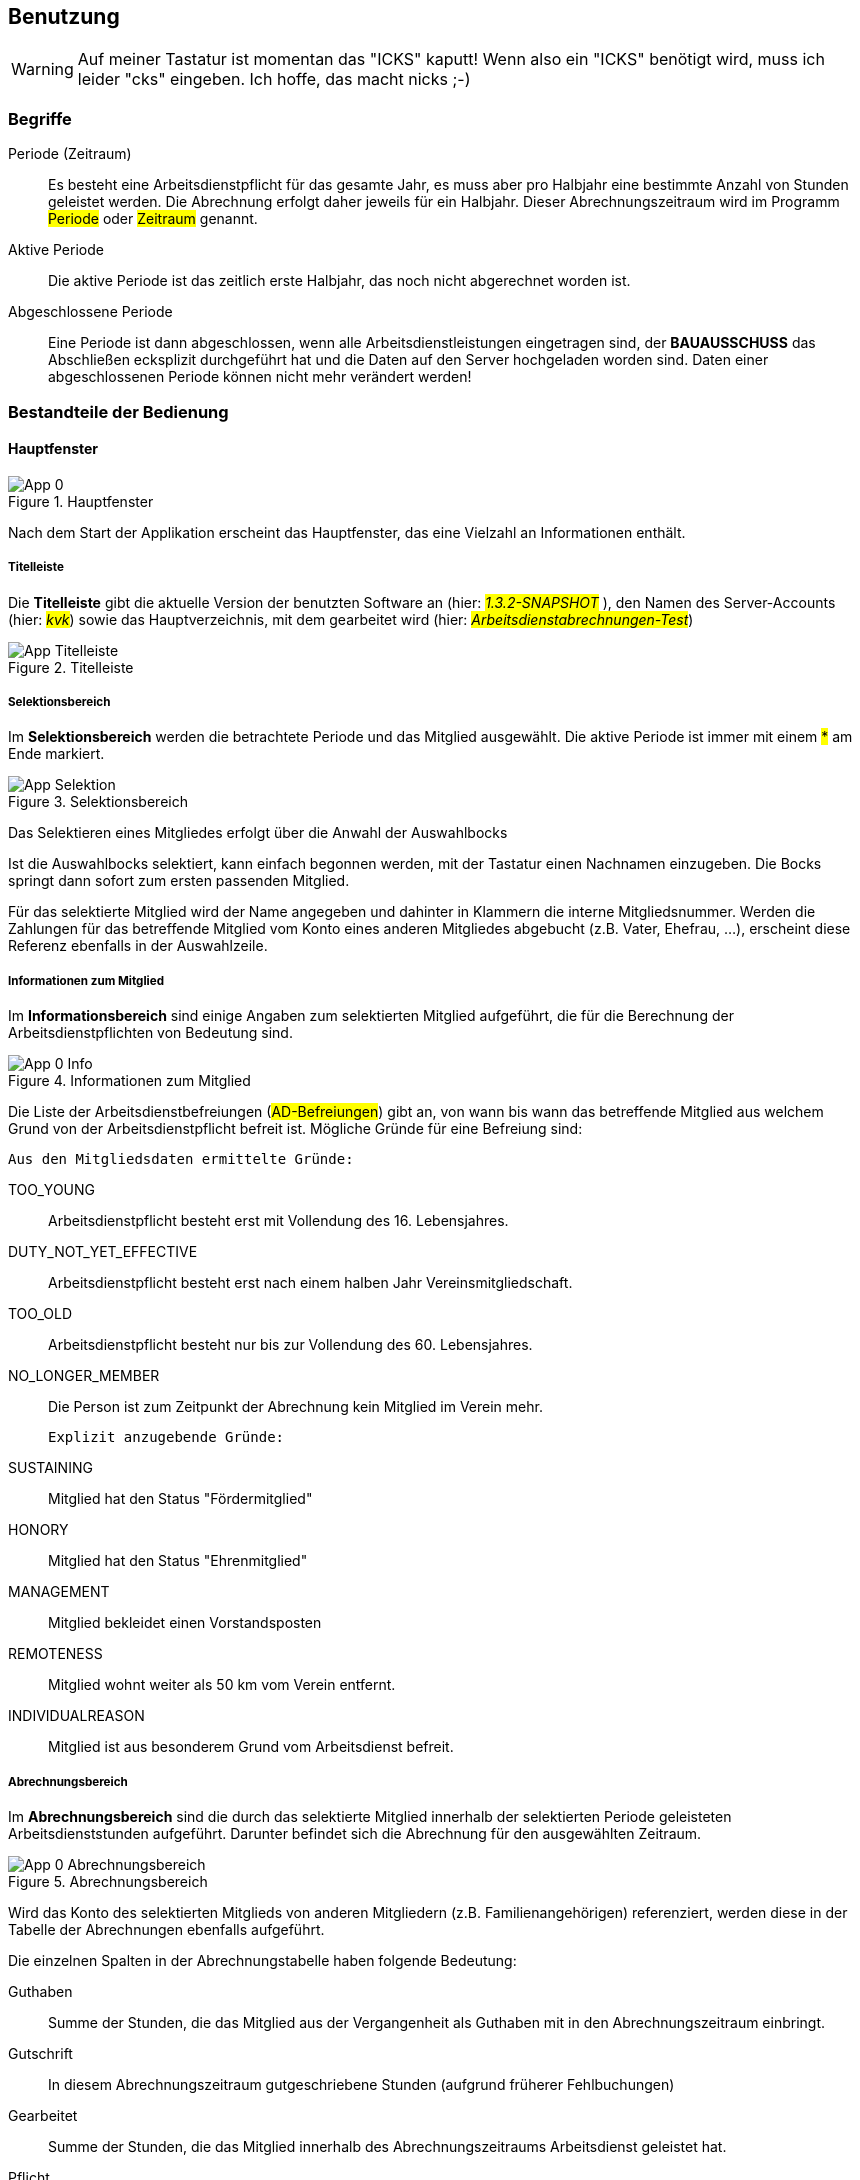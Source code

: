 == Benutzung

WARNING: Auf meiner Tastatur ist momentan das "ICKS" kaputt! Wenn also ein "ICKS" benötigt wird, muss ich leider "cks" eingeben. Ich hoffe, das macht nicks ;-) 

=== Begriffe

//[horizontal]

Periode (Zeitraum)::
    Es besteht eine Arbeitsdienstpflicht für das gesamte Jahr, es muss aber pro Halbjahr eine bestimmte Anzahl von Stunden geleistet werden. Die Abrechnung erfolgt daher jeweils für ein Halbjahr. Dieser Abrechnungszeitraum wird im Programm #Periode# oder #Zeitraum# genannt.

Aktive Periode::
    Die aktive Periode ist das zeitlich erste Halbjahr, das noch nicht abgerechnet worden ist.
    
Abgeschlossene Periode::
    Eine Periode ist dann abgeschlossen, wenn alle Arbeitsdienstleistungen eingetragen sind, der *BAUAUSSCHUSS* das Abschließen ecksplizit durchgeführt hat und die Daten auf den Server hochgeladen worden sind.
    Daten einer  abgeschlossenen Periode können nicht mehr verändert werden!


=== Bestandteile der Bedienung

==== Hauptfenster

.Hauptfenster
image::App-0.png[align="center"]

Nach dem Start der Applikation erscheint das Hauptfenster, das eine Vielzahl an Informationen enthält.

===== Titelleiste

Die *Titelleiste* gibt die aktuelle Version der benutzten Software an (hier: #_1.3.2-SNAPSHOT_# ), den Namen des Server-Accounts (hier: #_kvk_#) sowie das Hauptverzeichnis, mit dem gearbeitet wird (hier: #_Arbeitsdienstabrechnungen-Test_#)

.Titelleiste
image::App-Titelleiste.png[align="center"]

===== Selektionsbereich

Im *Selektionsbereich* werden die betrachtete Periode und das Mitglied ausgewählt. Die aktive Periode ist immer mit einem #*# am Ende markiert.

.Selektionsbereich
image::App-Selektion.png[align="center"]

Das Selektieren eines Mitgliedes erfolgt über die Anwahl der Auswahlbocks 

Ist die Auswahlbocks selektiert, kann einfach begonnen werden, mit der Tastatur einen Nachnamen einzugeben. Die Bocks springt dann sofort zum ersten passenden Mitglied.

Für das selektierte Mitglied wird der Name angegeben und dahinter in Klammern die interne Mitgliedsnummer. Werden die Zahlungen für das betreffende Mitglied vom Konto eines anderen Mitgliedes abgebucht (z.B. Vater, Ehefrau, ...), erscheint diese Referenz ebenfalls in der Auswahlzeile.

===== Informationen zum Mitglied

Im *Informationsbereich* sind einige Angaben zum selektierten Mitglied aufgeführt, die für die Berechnung der Arbeitsdienstpflichten von Bedeutung sind.

.Informationen zum Mitglied
image::App-0-Info.png[align="center"]

Die Liste der Arbeitsdienstbefreiungen (#AD-Befreiungen#) gibt an, von wann bis wann das betreffende Mitglied aus welchem Grund von der Arbeitsdienstpflicht befreit ist. Mögliche Gründe für eine Befreiung sind:

 Aus den Mitgliedsdaten ermittelte Gründe:

TOO_YOUNG::
    Arbeitsdienstpflicht besteht erst mit Vollendung des 16. Lebensjahres.

DUTY_NOT_YET_EFFECTIVE::
    Arbeitsdienstpflicht besteht erst nach einem halben Jahr Vereinsmitgliedschaft.
    
TOO_OLD::
    Arbeitsdienstpflicht besteht nur bis zur Vollendung des 60. Lebensjahres.

NO_LONGER_MEMBER::
    Die Person ist zum Zeitpunkt der Abrechnung kein Mitglied im Verein mehr.
    
 Explizit anzugebende Gründe:
 
SUSTAINING::
    Mitglied hat den Status "Fördermitglied"
HONORY::
    Mitglied hat den Status "Ehrenmitglied"

MANAGEMENT::
    Mitglied bekleidet einen Vorstandsposten

REMOTENESS::
    Mitglied wohnt weiter als 50 km vom Verein entfernt.
    
INDIVIDUALREASON::
    Mitglied ist aus besonderem Grund vom Arbeitsdienst befreit.


===== Abrechnungsbereich

Im *Abrechnungsbereich* sind die durch das selektierte Mitglied innerhalb der selektierten Periode geleisteten Arbeitsdienststunden aufgeführt. Darunter befindet sich die Abrechnung für den ausgewählten Zeitraum.

.Abrechnungsbereich
image::App-0-Abrechnungsbereich.png[align="center"]

Wird das Konto des selektierten Mitglieds von anderen Mitgliedern (z.B. Familienangehörigen) referenziert, werden diese in der Tabelle der Abrechnungen ebenfalls aufgeführt.

Die einzelnen Spalten in der Abrechnungstabelle haben folgende Bedeutung:

Guthaben::
    Summe der Stunden, die das Mitglied aus der Vergangenheit als Guthaben mit in den Abrechnungszeitraum einbringt.

Gutschrift::
    In diesem Abrechnungszeitraum gutgeschriebene Stunden (aufgrund früherer Fehlbuchungen)

Gearbeitet::
    Summe der Stunden, die das Mitglied innerhalb des Abrechnungszeitraums Arbeitsdienst geleistet hat.

Pflicht::
    Summe der Stunden, die das Mitglied innerhalb des Abrechnungszeitraums Arbeitsdienst leisten muss.

Guthaben II::
    Summe aus den Spalten #Guthaben#, #Gutschrift# und #Gearbeitet# des betreffenden Mitglieds.

Zu zahlen::
    Anzahl der Stunden, um die die Pflichtstunden für diesen Zeitraum den Wert der Spalte #Guthaben II# des jeweiligen Mitglieds übersteigen.

Guthaben III::
    Die Summe der Werte in der Spalte #Guthaben II# stellt das _Familienguthaben_ dar. Die Summe der Werte in der Spalte #Zu zahlen# stellt die _Familienschuld_ dar. In der Spalte #Guthaben III# wird das Familienguthaben gegen die Familienschuld aufgerechnet. Dabei werden die Guthaben der Familienmitglieder gleichmäßig reduziert.

In der letzten Zeile wird im Feld #Zu zahlende Stunden# angegeben, um wieviele Stunden die Familienschuld das Familienguthaben übersteigt.

===== Aktionsknöpfe

Bei den Aktionsknöpfen zeigt sich ein Unterschied in der Bedienung je nachdem, ob der *MITGLIEDERWART* oder der *BAUAUSSCHUSS* das Programm gestartet hat.

.Aktionsknöpfe
image::App-0-Aktionen.png[align="center"]

====== Mitgliederwart

In der Rolle *MITGLIEDERWART* hat man quasi nur lesenden Zugriff auf die Daten.
Über den Knopf kbd:[Arbeitsdienste] kann sich der Mitgliederwart einen Einblick in die vorliegenden Daten verschaffen (siehe <<Verwaltung der Arbeitsdienste>>), er kann aber keine Daten eingeben. Der Knopf kbd:[Zeitraum abschließen] ist in dieser Rolle nicht bedienbar.

Die einzig originäre Aufgabe des Mitgliederwartes ist es, eine 
aktualisierte Datei aus dem Mitgliederverwaltungsprogramm auf den 
Server zu laden. Dazu dient der Knopf kbd:[Daten hochladen...]. 

Er öffnet einen Auswahldialog, mit dem die neu aus dem Vereinsverwaltungsprogramm exportierte Datei im Dateisystem erbrowst wird.
Diese wird daraufhin auf ihre Konsistenz überprüft. Bei Erfolg der Prüfung wird sie auf den Server hochgeladen. 
Alle dann folgenden Berechnungen werden ab dann basierend auf dem Stand der neuen Datei durchgeführt.

Das genaue Format der Datei der Basisdaten ist im link:developers-guide.html#Basisdaten[Enwicklerhandbuch] angegeben.

====== Bauausschuss

Der *BAUAUSSCHUSS* führt die Arbeitsdiensttermine im Verein durch und führt Buch über die dort geleisteten Stunden. Diese Aufgabe zu erleichtern, ist die Hauptaufgabe des Programmes +ADHelper+. Die einzelnen Bedienschritte sind im folgenden Abschnitt genauer beschrieben.

=== Verwaltung der Arbeitsdienste

Der Knopf kbd:[Arbeitsdienste ...] im <<Hauptfenster>> öffnet das Fenster zur Eingabe und Verwaltung der Arbeitsdienste.

.Fenster "Arbeitsdienste"
image::AppAD-0.png[align="center"]

Auch hier kann man wieder die zu betrachtende Periode auswählen und auch hier ist eine Änderung an Daten von abgeschlossenen Perioden nicht möglich. Die Daten bereits abgeschlossener Perioden können also nur zur Kontrolle angesehen werden. Die aktive Periode erkennt man an dem angehängten #*# im Auswahldialog.

Innerhalb des ausgewählten Zeitraumes gibt es in aller Regel mehr als einen Arbeitdiensttermin, aus denen man mit der zweiten Auswahlbocks auswählen kann. Es werden alle Mitglieder aufgelistet, die am ausgewählten Arbeitsdiensttermin Stunden geleistet haben.

Im Feld #Filter# kann man eine Zeichenkette eingeben, die die Liste der angezeigten Personen auf solche einschränkt, bei denen die Eingabe im Namen enthalten ist. Über kbd:[Reset Teckstfilter] kann man die Liste wieder vollständig anzeigen lassen.

==== Erfassung von Arbeitsdienststunden

Hat ein Arbeitsdiensttermin stattgefunden, müssen die dort geleisteten Arbeitsstunden in das Programm +ADHelper+ eingegeben werden. Dazu muss im geöffneten Arbeitsdienst-Fenster die aktive Periode ausgewählt sein.

NOTE: Es wird davon ausgegangen, dass der zu erfassende Arbeitsdienst in der gerade aktiven Periode stattgefunden hat. Eine vorauseilende Erfassung von Arbeitsdiensten für künftige Perioden ist nicht vorgesehen.

Ecksistiert für diesen Arbeitsdienst bereits ein Termin-Eintrag in der entsprechenden Auswahlbocks, ist dieser auszuwählen.
Im Normalfall ist mit dem Knopf kbd:[Neu] ein neuer Termin-Eintrag zu erzeugen.

WARNING: Im Datums-Auswahldialog für einen neuen Arbeitsdiensttermin ist besonders darauf zu achten, dass das korrekte Jahr ausgewählt wird!

Ist ein neuer Termin erzeugt worden, erscheint eine Liste aller aktuell erfassten Vereinsmitglieder. 

.Neuer Arbeitsdiensttermin
image::AppAD-0-neu.png[align="center"]

TODO: Bereits ausgetretene Mitglieder ausfiltern!

Es empfiehlt sich, in dieser Liste zuerst bei allen Personen, die den Arbeitsdienst besucht haben, einen Haken in der Spalte #Teilnahme# zu setzen.
Zum Auffinden der betreffenden Personen hilft das #Filter#-Feld, in das man den Anfang des Names der zu suchenden Person eintippt. Mit kbd:[Reset Teckstfilter] sieht man wieder alle Mitglieder.

Hat man alle Teilnehmer des Arbeitsdiensttermines auf diese Weise markiert, schränkt man die Ansicht durch Drücken der Knopfes kbd:[Nur Teilnehmer] ein und gewinnt so eine übersichtliche Liste.

.Ansicht "Nur Teilnehmer"
image::AppAD-0-nurTeilnehmer.png[align="center"]

In dieser reduzierten Liste kann für jeden Arbeiter die Anzahl der Stunden eingegen werden. Die Stunden können in Viertelstunden-Auflösung bis macksimal
10 Stunden eingegeben werden (mehr erlaubt das Arbeitszeitgesetz nicht!)

Ist das geschehen, muss die Eingabe durch Drücken des kbd:[Ok]-Knopfes abgeschickt werden. Die Arbeitsdienststunden können durchaus in mehreren Etappen eingegeben werden.

NOTE: Die neu erfassten Daten sind bis zu diesem Punkt nur auf dem lokalen Rechner gespeichert. Wenn das Programm beendet wird, wird festgestellt, dass sich die Daten gegenüber dem Bestand auf dem Server geändert haben. Es erscheint ein Dialog, ob die modifizierten Daten auf den Server übertragen werden sollen. Eine Bestätigung führt zum Hochladen und alle folgenden Programmläufe basieren auf den aktualisierten Daten. Bei Verwerfen des Hochladens wird der gesamte Ordner der geänderten Periode in den Unterordner *Obsolete* verschoben. Der dann folgende Programmlauf setzt wieder auf dem Datenbestand auf, wie er auf dem Server vorhanden war.
//--

==== Erfassung von Gutschriften

Wenn festgestellt worden ist, dass bei einem Mitglied in der Vergangenheit ein Fehler in der Berechnung bzw. Abbuchung vorlag, besteht die Möglichkeit, Gutschriften zu erfassen. Eine Gutschrift erfolgt in Stunden.

Die Erfassung von Gutschriften ist praktisch identisch mit der der Arbeitsstunden.

.Neue Gutschrift
image::AppGS-0-neu.png[align="center"]

Der wesentliche Unterschied ist, dass es immer nur eine Gutschrift pro Mitglied und Abrechnungszeitraum geben kann und der Termin immer fest auf den Beginn des Abrechnungszeitraum gelegt wird.

Für jede Gutschrift ist ein Kommentar anzulegen, der erläutert, warum die Gutschrift gewährt worden ist.

==== Abschluss eines Abrechnungszeitraumes

Ist sichergestellt, dass alle Arbeitsdiensttermine eines Abrechnungszeitraumes vollständig erfasst sind, kann der Zeitraum abgeschlossen werden. Dazu ist im <<Hauptfenster>> der Knopf kbd:[Zeitraum abschließen] zu drücken.

Mit dem "Abschließen"-Vorgang werden im Datenverzeichnis der aktiven Periode einige neue Dateien erzeugt (siehe auch <<Dateien eines Abrechnungszeitraumes>>). 
Die wichtigste ist die Datei #ZuZahlendeStunden.csv#, die dem Mitgliederwart die Information für die von den betreffenden Mitgliedern einzuziehenden Beträge gibt. Hier ist immer noch einmal eine Plausibilitätsüberprüfung vorzunehmen, bei der insbesondere die Datei #Details.tickst# wertvolle Informationen liefert.

NOTE: Auch hier gilt, dass die Information über den "Abschließen"-Vorgang vorerst nur lokal gespeichert ist und verworfen werden kann.

Beim nächste Start des Programmes nach dem Abschluss einer Periode wird eine neue Periode angelegt und als _aktiv_ markiert. 

NOTE: Bereits diese Aktion wird selbstverständlich als Veränderung der lokalen Daten erkannt, und bei Beenden des Programmes erscheint wiederum ein Dialog zur Bestätigung für das Hochladen der veränderten Daten.

=== Log-Ausgaben

Das Programm erzeugt während des Laufes einige Log-Ausgaben. Diese gehen einerseits in eine Datei und können andererseits auch in einem Fenster sichtbar gemacht werden. Das Fenster ist bei Programmstart aktiviert und kann gefahrlos geschlossen werden. Es kann jederzeit über das Menu
 kbd:[Aktionen/Zeige Logausgaben] wiederhergestellt werden.
 
.Fenster der Log-Ausgaben
image::App-0-LogWindow.png

=== Automatisches Update

Das Programm überprüft, ob auf dem Server eine neuere als die installierte Version bereitsteht. Ist das der Fall, öffnet sich ein Fenster, in dem die neue Version angekündigt und vorgestellt wird:

.Update-Fenster
image::App-0-Update.png[]

Soweit keine gewichtigen Gründe dagegen sprechen, sollte _immer_ die neueste Version installiert werden.

Der automatische Neustart nach der Installation einer neuen Programmversion schlägt aktuell immer fehl. Das Programm muss dann manuell noch einmal gestartet werden.

